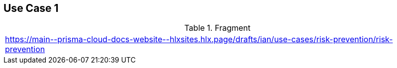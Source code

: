 == Use Case 1

.Fragment
|===
| https://main\--prisma-cloud-docs-website\--hlxsites.hlx.page/drafts/ian/use-cases/risk-prevention/risk-prevention
|===

